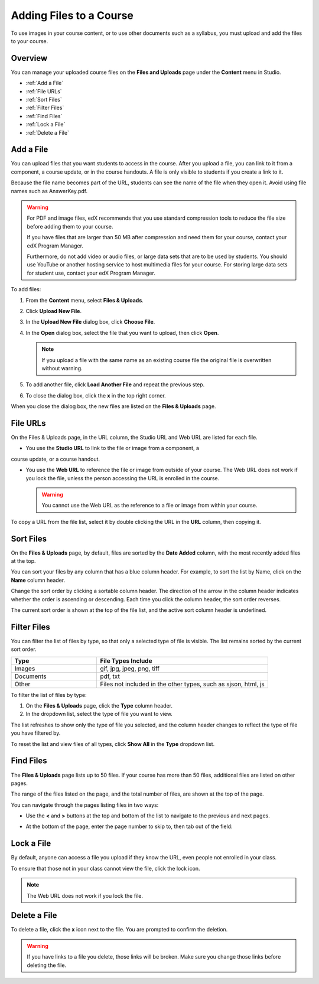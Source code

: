 .. _Add Files to a Course:

###########################
Adding Files to a Course
###########################

To use images in your course content, or to use other documents such as a
syllabus, you must upload and add the files to your course.


*******************
Overview
*******************

You can manage your uploaded course files on the **Files and Uploads** page
under the **Content** menu in Studio.

* :ref:`Add a File`
* :ref:`File URLs`
* :ref:`Sort Files`
* :ref:`Filter Files`
* :ref:`Find Files`
* :ref:`Lock a File`
* :ref:`Delete a File`


.. _Add a File:

*******************
Add a File
*******************
 
You can upload files that you want students to access in the course. After you
upload a file, you can link to it from a component, a course update, or in the
course handouts. A file is only visible to students if you create a link to it.

Because the file name becomes part of the URL, students can see the name of the
file when they open it. Avoid using file names such as AnswerKey.pdf.

.. warning:: 
 For PDF and image files, edX recommends that you use standard compression tools to reduce the file size before adding them to your course.

 If you have files that are larger than 50 MB after compression and need them for your course, contact your edX Program Manager.

 Furthermore, do not add video or audio files, or large data sets that are to be used by students. You should use YouTube or another hosting service to host multimedia files for your course. For storing large data sets for student use, contact your edX Program Manager.
  

To add files:
 
#. From the **Content** menu, select **Files & Uploads**.
#. Click **Upload New File**.
#. In the **Upload New File** dialog box, click **Choose File**.
#. In the **Open** dialog box, select the file that you want to upload,
   then click **Open**.

   .. note:: 
     If you upload a file with the same name as an existing course file
     the original file is overwritten without warning.

#. To add another file, click **Load Another File** and repeat the previous step.
#. To close the dialog box, click the **x** in the top right corner. 

When you close the dialog box, the new files are listed on the **Files &
Uploads** page.

.. _File URLs:

*******************
File URLs
*******************

On the Files & Uploads page, in the URL column, the Studio URL and Web URL are
listed for each file.

.. image:: ../Images/files_uploads_urls.png
 :alt: Image of the Files and Uploads page, with URLs circled

* You use the **Studio URL** to link to the file or image from a component, a
course update, or a course handout.

* You use the **Web URL** to reference the file or image from outside of
  your course. The Web URL does not work if you lock the file, unless the
  person accessing the URL is enrolled in the course.

  .. warning:: You cannot use the Web URL as the reference to a file or
   image from within your course.

To copy a URL from the file list, select it by double clicking the URL in the
**URL** column, then copying it.

.. _Sort Files:

*********************
Sort Files
*********************

On the **Files & Uploads** page, by default, files are sorted by the **Date
Added** column, with the most recently added files at the top.

You can sort your files by any column that has a blue column header. For
example, to sort the list by Name, click on the **Name** column header.

Change the sort order by clicking a sortable column header. The direction of the
arrow in the column header indicates whether the order is ascending or
descending. Each time you click the column header, the sort order reverses.

The current sort order is shown at the top of the file list, and the active sort
column header is underlined.


.. _Filter Files:

*********************
Filter Files
*********************

You can filter the list of files by type, so that only a selected type of file
is visible. The list remains sorted by the current sort order.


.. list-table::
   :widths: 10 20

   * - **Type**
     - **File Types Include**
   * - Images
     - gif, jpg, jpeg, png, tiff
   * - Documents
     - pdf, txt
   * - Other
     - Files not included in the other types, such as sjson, html, js


To filter the list of files by type:
 
#. On the **Files & Uploads** page, click the **Type** column header.
#. In the dropdown list, select the type of file you want to view. 

The list refreshes to show only the type of file you selected, and the column
header changes to reflect the type of file you have filtered by.

To reset the list and view files of all types, click **Show All** in the **Type**
dropdown list.


.. _Find Files:

*******************
Find Files
*******************

The **Files & Uploads** page lists up to 50 files.  If your course has more than
50 files, additional files are listed on other pages.

The range of the files listed on the page, and the total number of files, are
shown at the top of the page.

You can navigate through the pages listing files in two ways:

* Use the **<** and **>** buttons at the top and bottom of the list to navigate
  to the previous and next pages.

* At the bottom of the page, enter the page number to skip to, then tab out of
  the field:

  
  .. image:: ../Images/file_pagination.png
    :alt: Pagination in the Files & Uploads page

.. _Lock a File:
 
*******************
Lock a File
*******************

By default, anyone can access a file you upload if they know the URL, even
people not enrolled in your class.

To ensure that those not in your class cannot view the file, click the lock
icon.

.. note:: The Web URL does not work if you lock the file.
 
.. _Delete a File:

*******************
Delete a File
*******************

To delete a file, click the **x** icon next to the file.  You are prompted to
confirm the deletion.

.. warning:: If you have links to a file you delete, those links will be broken.
 Make sure you change those links before deleting the file.
 
